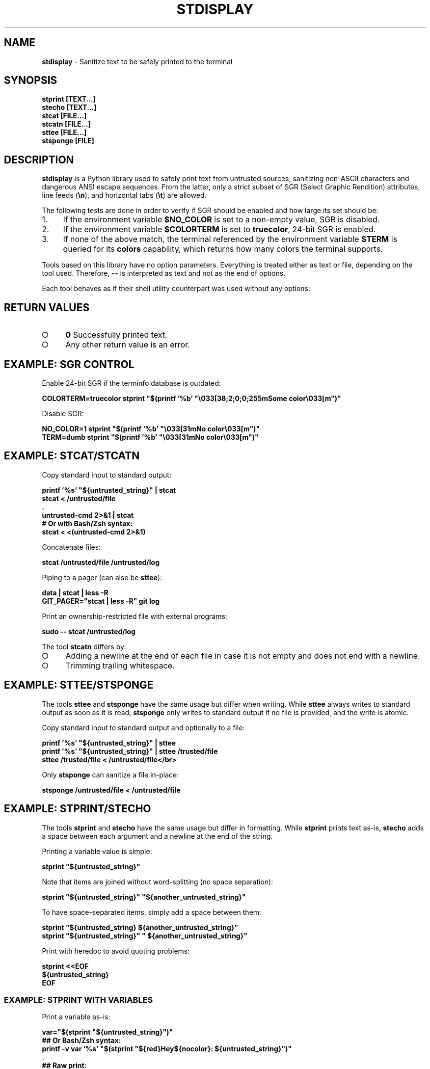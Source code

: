 .\" generated with Ronn-NG/v0.9.1
.\" http://github.com/apjanke/ronn-ng/tree/0.9.1
.TH "STDISPLAY" "1" "January 2020" "helper-scripts" "helper-scripts Manual"
.SH "NAME"
\fBstdisplay\fR \- Sanitize text to be safely printed to the terminal
.SH "SYNOPSIS"
\fBstprint [TEXT\|\.\|\.\|\.]\fR
.br
\fBstecho [TEXT\|\.\|\.\|\.]\fR
.br
\fBstcat [FILE\|\.\|\.\|\.]\fR
.br
\fBstcatn [FILE\|\.\|\.\|\.]\fR
.br
\fBsttee [FILE\|\.\|\.\|\.]\fR
.br
\fBstsponge [FILE]\fR
.br
.SH "DESCRIPTION"
\fBstdisplay\fR is a Python library used to safely print text from untrusted sources, sanitizing non\-ASCII characters and dangerous ANSI escape sequences\. From the latter, only a strict subset of SGR (Select Graphic Rendition) attributes, line feeds (\fB\en\fR), and horizontal tabs (\fB\et\fR) are allowed\.
.P
The following tests are done in order to verify if SGR should be enabled and how large its set should be:
.IP "1." 4
If the environment variable \fB$NO_COLOR\fR is set to a non\-empty value, SGR is disabled\.
.IP "2." 4
If the environment variable \fB$COLORTERM\fR is set to \fBtruecolor\fR, 24\-bit SGR is enabled\.
.IP "3." 4
If none of the above match, the terminal referenced by the environment variable \fB$TERM\fR is queried for its \fBcolors\fR capability, which returns how many colors the terminal supports\.
.IP "" 0
.P
Tools based on this library have no option parameters\. Everything is treated either as text or file, depending on the tool used\. Therefore, \fB\-\-\fR is interpreted as text and not as the end of options\.
.P
Each tool behaves as if their shell utility counterpart was used without any options:
.TS
allbox;
l l.
Sanitizer Command	Non-Sanitizing Equivalent
stprint	printf
stecho	echo
stcat	cat
stcatn	stcat plust end with \en
sttee	tee
stsponge	sponge
.TE
.SH "RETURN VALUES"
.IP "\[ci]" 4
\fB0\fR Successfully printed text\.
.IP "\[ci]" 4
Any other return value is an error\.
.IP "" 0
.SH "EXAMPLE: SGR CONTROL"
Enable 24\-bit SGR if the terminfo database is outdated:
.P
\fBCOLORTERM=truecolor stprint "$(printf '%b' "\e033[38;2;0;0;255mSome color\e033[m")"
.br
\fR
.P
Disable SGR:
.P
\fBNO_COLOR=1 stprint "$(printf '%b' "\e033[31mNo color\e033[m")"
.br
TERM=dumb stprint "$(printf '%b' "\e033[31mNo color\e033[m")"
.br
\fR
.SH "EXAMPLE: STCAT/STCATN"
Copy standard input to standard output:
.P
\fBprintf '%s' "${untrusted_string}" | stcat
.br
stcat < /untrusted/file
.br
\&\.
.br
untrusted\-cmd 2>&1 | stcat
.br
# Or with Bash/Zsh syntax:
.br
stcat < <(untrusted\-cmd 2>&1)\fR
.P
Concatenate files:
.P
\fBstcat /untrusted/file /untrusted/log\fR
.P
Piping to a pager (can also be \fBsttee\fR):
.P
\fBdata | stcat | less \-R
.br
GIT_PAGER="stcat | less \-R" git log\fR
.P
Print an ownership\-restricted file with external programs:
.P
\fBsudo \-\- stcat /untrusted/log
.br
\fR
.P
The tool \fBstcatn\fR differs by:
.IP "\[ci]" 4
Adding a newline at the end of each file in case it is not empty and does not end with a newline\.
.IP "\[ci]" 4
Trimming trailing whitespace\.
.IP "" 0
.SH "EXAMPLE: STTEE/STSPONGE"
The tools \fBsttee\fR and \fBstsponge\fR have the same usage but differ when writing\. While \fBsttee\fR always writes to standard output as soon as it is read, \fBstsponge\fR only writes to standard output if no file is provided, and the write is atomic\.
.P
Copy standard input to standard output and optionally to a file:
.P
\fBprintf '%s' "${untrusted_string}" | sttee
.br
printf '%s' "${untrusted_string}" | sttee /trusted/file
.br
sttee /trusted/file < /untrusted/file</br>\fR
.P
Only \fBstsponge\fR can sanitize a file in\-place:
.P
\fBstsponge /untrusted/file < /untrusted/file\fR
.SH "EXAMPLE: STPRINT/STECHO"
The tools \fBstprint\fR and \fBstecho\fR have the same usage but differ in formatting\. While \fBstprint\fR prints text as\-is, \fBstecho\fR adds a space between each argument and a newline at the end of the string\.
.P
Printing a variable value is simple:
.P
\fBstprint "${untrusted_string}"\fR
.P
Note that items are joined without word\-splitting (no space separation):
.P
\fBstprint "${untrusted_string}" "${another_untrusted_string}"\fR
.P
To have space\-separated items, simply add a space between them:
.P
\fBstprint "${untrusted_string} ${another_untrusted_string}"
.br
stprint "${untrusted_string}" " ${another_untrusted_string}"\fR
.P
Print with heredoc to avoid quoting problems:
.P
\fBstprint <<EOF
.br
${untrusted_string}
.br
EOF\fR
.SS "EXAMPLE: STPRINT WITH VARIABLES"
Print a variable as\-is:
.P
\fBvar="$(stprint "${untrusted_string}")"
.br
## Or Bash/Zsh syntax:
.br
printf \-v var '%s' "$(stprint "${red}Hey${nocolor}: ${untrusted_string}")"
.br
\&\.
.br
## Raw print:
.br
printf '%s' "${var}"\fR
.P
Interpret wanted escapes before passing them:
.P
\fBred="$(printf '%b' "\e033[31m")"
.br
nocolor="$(printf '%b' "\e033[m")"
.br
## Or Bash/Zsh syntax:
.br
red=$"\e033[31m"
.br
nocolor=$"\e033[m"
.br
\&\.
.br
## Raw assignment:
.br
var="$(stprint "${red}Hey${nocolor}: ${untrusted_string}")"\fR
.SS "EXAMPLE: STPRINT MISUSE"
\fIWarning\fR: Reinterpreting the escapes from the data returned from \fBstprint\fR is insecure\. A stack of previously uninterpreted escape sequences will be evaluated\.
.P
Do \fINOT\fR reinterpret the escape sequences on variable assignment (dangerous when printing to the terminal later):
.P
\fBvar="$(stprint "${untrusted_string}")" # OK
.br
# Or with Bash/Zsh syntax:
.br
printf \-v var "$(stprint "${untrusted_string}")" # DANGER (format is '%b')
.br
printf \-v var '%b' "$(stprint "${untrusted_string}")" # DANGER\fR
.P
Do \fINOT\fR reinterpret the escape sequences when printing a variable\. One more layer of escapes will be interpreted:
.P
\fBvar="$(stprint "${untrusted_string}")" # OK
.br
printf "${var}" # DANGER (format is '%b')
.br
printf '%b' "${var}" # DANGER
.br
echo \-e "${var}" # DANGER
.br
echo "${var}" # DANGER (may default to use '\-e')
.br
echo \-E "${var}" # DANGER (var may have '\-e' prefix)\fR
.SH "AUTHOR"
This man page has been written by Benjamin Grande M\. S\. (ben\.grande\.b@gmail\.com)\.
